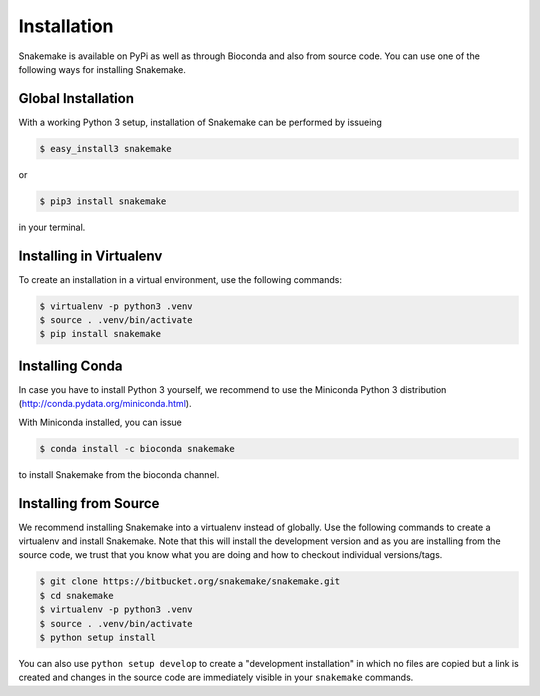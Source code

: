 .. getting_started-installation:

============
Installation
============

Snakemake is available on PyPi as well as through Bioconda and also from source code.
You can use one of the following ways for installing Snakemake.


Global Installation
===================

With a working Python 3 setup, installation of Snakemake can be performed by issueing

.. code-block:: console

    $ easy_install3 snakemake

or

.. code-block:: console

    $ pip3 install snakemake

in your terminal.


Installing in Virtualenv
========================

To create an installation in a virtual environment, use the following commands:

.. code-block:: console

    $ virtualenv -p python3 .venv
    $ source . .venv/bin/activate
    $ pip install snakemake


Installing Conda
================

In case you have to install Python 3 yourself, we recommend to use the Miniconda Python 3 distribution (http://conda.pydata.org/miniconda.html).

With Miniconda installed, you can issue

.. code-block:: console

    $ conda install -c bioconda snakemake

to install Snakemake from the bioconda channel.


Installing from Source
======================

We recommend installing Snakemake into a virtualenv instead of globally.
Use the following commands to create a virtualenv and install Snakemake.
Note that this will install the development version and as you are installing from the source code, we trust that you know what you are doing and how to checkout individual versions/tags.

.. code-block:: console

    $ git clone https://bitbucket.org/snakemake/snakemake.git
    $ cd snakemake
    $ virtualenv -p python3 .venv
    $ source . .venv/bin/activate
    $ python setup install

You can also use ``python setup develop`` to create a "development installation" in which no files are copied but a link is created and changes in the source code are immediately visible in your ``snakemake`` commands.